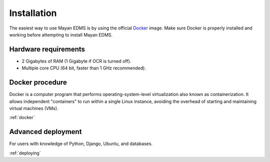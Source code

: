 Installation
============

The easiest way to use Mayan EDMS is by using the official Docker_ image.
Make sure Docker is properly installed and working before attempting to install
Mayan EDMS.

Hardware requirements
---------------------

- 2 Gigabytes of RAM (1 Gigabyte if OCR is turned off).
- Multiple core CPU (64 bit, faster than 1 GHz recommended).

Docker procedure
----------------

Docker is a computer program that performs operating-system-level
virtualization also known as containerization. It allows independent
"containers" to run within a single Linux instance, avoiding the overhead
of starting and maintaining virtual machines (VMs).

:ref:`docker`

Advanced deployment
-------------------

For users with knowledge of Python, Django, Ubuntu, and databases.

:ref:`deploying`


.. _Docker: https://www.docker.com/
